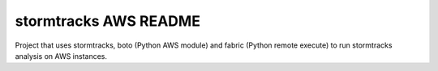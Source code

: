 stormtracks AWS README
======================

Project that uses stormtracks, boto (Python AWS module) and fabric (Python remote execute) to run
stormtracks analysis on AWS instances.

.. TODO: Add in more information about project, installation etc.
